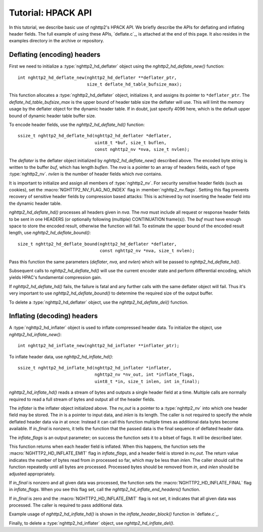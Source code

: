 Tutorial: HPACK API
===================

In this tutorial, we describe basic use of nghttp2's HPACK API.  We
briefly describe the APIs for deflating and inflating header fields.
The full example of using these APIs, `deflate.c`_, is attached at the
end of this page. It also resides in the examples directory in the
archive or repository.

Deflating (encoding) headers
----------------------------

First we need to initialize a :type:`nghttp2_hd_deflater` object using
the `nghttp2_hd_deflate_new()` function::

    int nghttp2_hd_deflate_new(nghttp2_hd_deflater **deflater_ptr,
                               size_t deflate_hd_table_bufsize_max);

This function allocates a :type:`nghttp2_hd_deflater` object,
initializes it, and assigns its pointer to ``*deflater_ptr``. The
*deflate_hd_table_bufsize_max* is the upper bound of header table size
the deflater will use.  This will limit the memory usage by the
deflater object for the dynamic header table.  If in doubt, just
specify 4096 here, which is the default upper bound of dynamic header
table buffer size.

To encode header fields, use the `nghttp2_hd_deflate_hd()` function::

    ssize_t nghttp2_hd_deflate_hd(nghttp2_hd_deflater *deflater,
                                  uint8_t *buf, size_t buflen,
                                  const nghttp2_nv *nva, size_t nvlen);

The *deflater* is the deflater object initialized by
`nghttp2_hd_deflate_new()` described above. The encoded byte string is
written to the buffer *buf*, which has length *buflen*.  The *nva* is
a pointer to an array of headers fields, each of type
:type:`nghttp2_nv`.  *nvlen* is the number of header fields which
*nva* contains.

It is important to initialize and assign all members of
:type:`nghttp2_nv`. For security sensitive header fields (such as
cookies), set the :macro:`NGHTTP2_NV_FLAG_NO_INDEX` flag in
:member:`nghttp2_nv.flags`.  Setting this flag prevents recovery of
sensitive header fields by compression based attacks: This is achieved
by not inserting the header field into the dynamic header table.

`nghttp2_hd_deflate_hd()` processes all headers given in *nva*.  The
*nva* must include all request or response header fields to be sent in
one HEADERS (or optionally following (multiple) CONTINUATION
frame(s)).  The *buf* must have enough space to store the encoded
result, otherwise the function will fail.  To estimate the upper bound
of the encoded result length, use `nghttp2_hd_deflate_bound()`::

    size_t nghttp2_hd_deflate_bound(nghttp2_hd_deflater *deflater,
                                    const nghttp2_nv *nva, size_t nvlen);

Pass this function the same parameters (*deflater*, *nva*, and
*nvlen*) which will be passed to `nghttp2_hd_deflate_hd()`.

Subsequent calls to `nghttp2_hd_deflate_hd()` will use the current
encoder state and perform differential encoding, which yields HPAC's
fundamental compression gain.

If `nghttp2_hd_deflate_hd()` fails, the failure is fatal and any
further calls with the same deflater object will fail.  Thus it's very
important to use `nghttp2_hd_deflate_bound()` to determine the
required size of the output buffer.

To delete a :type:`nghttp2_hd_deflater` object, use the
`nghttp2_hd_deflate_del()` function.

Inflating (decoding) headers
----------------------------

A :type:`nghttp2_hd_inflater` object is used to inflate compressed
header data.  To initialize the object, use
`nghttp2_hd_inflate_new()`::

    int nghttp2_hd_inflate_new(nghttp2_hd_inflater **inflater_ptr);

To inflate header data, use `nghttp2_hd_inflate_hd()`::

    ssize_t nghttp2_hd_inflate_hd(nghttp2_hd_inflater *inflater,
                                  nghttp2_nv *nv_out, int *inflate_flags,
                                  uint8_t *in, size_t inlen, int in_final);

`nghttp2_hd_inflate_hd()` reads a stream of bytes and outputs a single
header field at a time. Multiple calls are normally required to read a
full stream of bytes and output all of the header fields.

The *inflater* is the inflater object initialized above.  The *nv_out*
is a pointer to a :type:`nghttp2_nv` into which one header field may
be stored.  The *in* is a pointer to input data, and *inlen* is its
length.  The caller is not required to specify the whole deflated
header data via *in* at once: Instead it can call this function
multiple times as additional data bytes become available.  If
*in_final* is nonzero, it tells the function that the passed data is
the final sequence of deflated header data.

The *inflate_flags* is an output parameter; on success the function
sets it to a bitset of flags.  It will be described later.

This function returns when each header field is inflated.  When this
happens, the function sets the :macro:`NGHTTP2_HD_INFLATE_EMIT` flag
in *inflate_flags*, and a header field is stored in *nv_out*.  The
return value indicates the number of bytes read from *in* processed so
far, which may be less than *inlen*.  The caller should call the
function repeatedly until all bytes are processed. Processed bytes
should be removed from *in*, and *inlen* should be adjusted
appropriately.

If *in_final* is nonzero and all given data was processed, the
function sets the :macro:`NGHTTP2_HD_INFLATE_FINAL` flag in
*inflate_flags*.  When you see this flag set, call the
`nghttp2_hd_inflate_end_headers()` function.

If *in_final* is zero and the :macro:`NGHTTP2_HD_INFLATE_EMIT` flag is
not set, it indicates that all given data was processed.  The caller
is required to pass additional data.

Example usage of `nghttp2_hd_inflate_hd()` is shown in the
`inflate_header_block()` function in `deflate.c`_.

Finally, to delete a :type:`nghttp2_hd_inflater` object, use
`nghttp2_hd_inflate_del()`.

